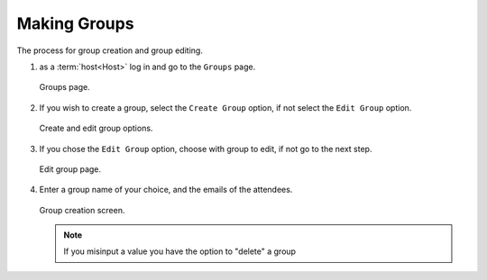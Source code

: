 .. _man.host.make_group:

Making Groups
=============
The process for group creation and group editing.

#. as a :term:`host<Host>` log in and go to the ``Groups`` page.

   .. figure:: https://via.placeholder.com/1125x2436
      :height: 300
      :align: center
      :alt: groups page
      
      Groups page.

#. If you wish to create a group, select the ``Create Group`` option, if not select the ``Edit Group`` option.

   .. figure:: https://via.placeholder.com/1125x2436
      :height: 300
      :align: center
      :alt: create and edit group options
      
      Create and edit group options.

#. If you chose the ``Edit Group`` option, choose with group to edit, if not go to the next step.

   .. figure:: https://via.placeholder.com/1125x2436
      :height: 300
      :align: center
      :alt: edit group page
      
      Edit group page.

#. Enter a group name of your choice, and the emails of the attendees.

   .. figure:: https://via.placeholder.com/1125x2436
      :height: 300
      :align: center
      :alt: group creation screen

      Group creation screen.

   .. note:: If you misinput a value you have the option to "delete" a group